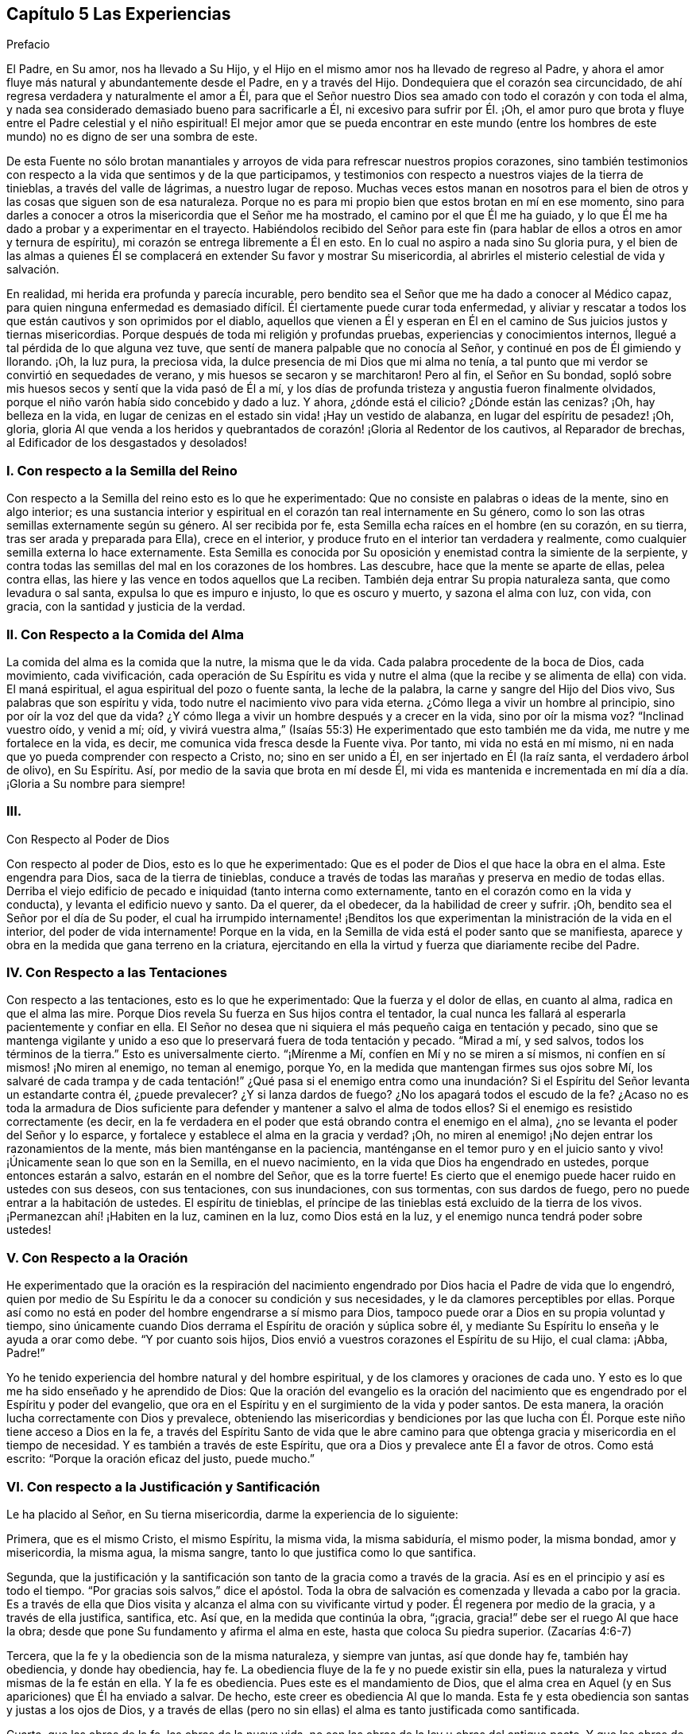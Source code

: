 == Capítulo 5 Las Experiencias

Prefacio

El Padre, en Su amor, nos ha llevado a Su Hijo,
y el Hijo en el mismo amor nos ha llevado de regreso al Padre,
y ahora el amor fluye más natural y abundantemente desde el Padre,
en y a través del Hijo.
Dondequiera que el corazón sea circuncidado,
de ahí regresa verdadera y naturalmente el amor a Él,
para que el Señor nuestro Dios sea amado con todo el corazón y con toda el alma,
y nada sea considerado demasiado bueno para sacrificarle a Él,
ni excesivo para sufrir por Él. ¡Oh,
el amor puro que brota y fluye entre el Padre celestial y el niño espiritual!
El mejor amor que se pueda encontrar en este mundo (entre los hombres
de este mundo) no es digno de ser una sombra de este.

De esta Fuente no sólo brotan manantiales y arroyos
de vida para refrescar nuestros propios corazones,
sino también testimonios con respecto a la vida que sentimos y de la que participamos,
y testimonios con respecto a nuestros viajes de la tierra de tinieblas,
a través del valle de lágrimas, a nuestro lugar de reposo.
Muchas veces estos manan en nosotros para el bien
de otros y las cosas que siguen son de esa naturaleza.
Porque no es para mi propio bien que estos brotan en mí en ese momento,
sino para darles a conocer a otros la misericordia que el Señor me ha mostrado,
el camino por el que Él me ha guiado,
y lo que Él me ha dado a probar y a experimentar en el trayecto.
Habiéndolos recibido del Señor para este fin (para
hablar de ellos a otros en amor y ternura de espíritu),
mi corazón se entrega libremente a Él en esto.
En lo cual no aspiro a nada sino Su gloria pura,
y el bien de las almas a quienes Él se complacerá
en extender Su favor y mostrar Su misericordia,
al abrirles el misterio celestial de vida y salvación.

En realidad, mi herida era profunda y parecía incurable,
pero bendito sea el Señor que me ha dado a conocer al Médico capaz,
para quien ninguna enfermedad es demasiado difícil.
Él ciertamente puede curar toda enfermedad,
y aliviar y rescatar a todos los que están cautivos y son oprimidos por el diablo,
aquellos que vienen a Él y esperan en Él en el camino
de Sus juicios justos y tiernas misericordias.
Porque después de toda mi religión y profundas pruebas,
experiencias y conocimientos internos, llegué a tal pérdida de lo que alguna vez tuve,
que sentí de manera palpable que no conocía al Señor,
y continué en pos de Él gimiendo y llorando.
¡Oh, la luz pura, la preciosa vida, la dulce presencia de mi Dios que mi alma no tenía,
a tal punto que mi verdor se convirtió en sequedades de verano,
y mis huesos se secaron y se marchitaron!
Pero al fin, el Señor en Su bondad,
sopló sobre mis huesos secos y sentí que la vida pasó de Él a mí,
y los días de profunda tristeza y angustia fueron finalmente olvidados,
porque el niño varón había sido concebido y dado a luz.
Y ahora, ¿dónde está el cilicio?
¿Dónde están las cenizas?
¡Oh, hay belleza en la vida,
en lugar de cenizas en el estado sin vida! ¡Hay un vestido de alabanza,
en lugar del espíritu de pesadez! ¡Oh, gloria,
gloria Al que venda a los heridos y quebrantados
de corazón! ¡Gloria al Redentor de los cautivos,
al Reparador de brechas, al Edificador de los desgastados y desolados!

=== I. Con respecto a la Semilla del Reino

Con respecto a la Semilla del reino esto es lo que he experimentado:
Que no consiste en palabras o ideas de la mente, sino en algo interior;
es una sustancia interior y espiritual en el corazón tan real internamente en Su género,
como lo son las otras semillas externamente según su género.
Al ser recibida por fe, esta Semilla echa raíces en el hombre (en su corazón,
en su tierra, tras ser arada y preparada para Ella), crece en el interior,
y produce fruto en el interior tan verdadera y realmente,
como cualquier semilla externa lo hace externamente.
Esta Semilla es conocida por Su oposición y enemistad contra la simiente de la serpiente,
y contra todas las semillas del mal en los corazones de los hombres.
Las descubre, hace que la mente se aparte de ellas, pelea contra ellas,
las hiere y las vence en todos aquellos que La reciben.
También deja entrar Su propia naturaleza santa, que como levadura o sal santa,
expulsa lo que es impuro e injusto, lo que es oscuro y muerto, y sazona el alma con luz,
con vida, con gracia, con la santidad y justicia de la verdad.

=== II. Con Respecto a la Comida del Alma

La comida del alma es la comida que la nutre, la misma que le da vida.
Cada palabra procedente de la boca de Dios, cada movimiento, cada vivificación,
cada operación de Su Espíritu es vida y nutre el
alma (que la recibe y se alimenta de ella) con vida.
El maná espiritual, el agua espiritual del pozo o fuente santa, la leche de la palabra,
la carne y sangre del Hijo del Dios vivo, Sus palabras que son espíritu y vida,
todo nutre el nacimiento vivo para vida eterna.
¿Cómo llega a vivir un hombre al principio, sino por oír la voz del que da vida?
¿Y cómo llega a vivir un hombre después y a crecer en la vida, sino por oír la misma voz?
"`Inclinad vuestro oído, y venid a mí; oíd,
y vivirá vuestra alma,`" (Isaías 55:3) He experimentado que esto también me da vida,
me nutre y me fortalece en la vida, es decir,
me comunica vida fresca desde la Fuente viva.
Por tanto, mi vida no está en mí mismo,
ni en nada que yo pueda comprender con respecto a Cristo, no; sino en ser unido a Él,
en ser injertado en Él (la raíz santa, el verdadero árbol de olivo), en Su Espíritu.
Así, por medio de la savia que brota en mí desde Él,
mi vida es mantenida e incrementada en mí día a día. ¡Gloria a Su nombre para siempre!

=== III.
Con Respecto al Poder de Dios

Con respecto al poder de Dios, esto es lo que he experimentado:
Que es el poder de Dios el que hace la obra en el alma.
Este engendra para Dios, saca de la tierra de tinieblas,
conduce a través de todas las marañas y preserva en medio de todas ellas.
Derriba el viejo edificio de pecado e iniquidad (tanto interna como externamente,
tanto en el corazón como en la vida y conducta), y levanta el edificio nuevo y santo.
Da el querer, da el obedecer, da la habilidad de creer y sufrir.
¡Oh, bendito sea el Señor por el día de Su poder,
el cual ha irrumpido internamente! ¡Benditos los que experimentan
la ministración de la vida en el interior,
del poder de vida internamente!
Porque en la vida, en la Semilla de vida está el poder santo que se manifiesta,
aparece y obra en la medida que gana terreno en la criatura,
ejercitando en ella la virtud y fuerza que diariamente recibe del Padre.

=== IV. Con Respecto a las Tentaciones

Con respecto a las tentaciones, esto es lo que he experimentado:
Que la fuerza y el dolor de ellas, en cuanto al alma, radica en que el alma las mire.
Porque Dios revela Su fuerza en Sus hijos contra el tentador,
la cual nunca les fallará al esperarla pacientemente y confiar en ella.
El Señor no desea que ni siquiera el más pequeño caiga en tentación y pecado,
sino que se mantenga vigilante y unido a eso que
lo preservará fuera de toda tentación y pecado.
"`Mirad a mí, y sed salvos, todos los términos de la tierra.`"
Esto es universalmente cierto.
"`¡Mírenme a Mí, confíen en Mí y no se miren a sí mismos,
ni confíen en sí mismos! ¡No miren al enemigo, no teman al enemigo, porque Yo,
en la medida que mantengan firmes sus ojos sobre Mí,
los salvaré de cada trampa y de cada tentación!`" ¿Qué pasa si el enemigo entra
como una inundación? Si el Espíritu del Señor levanta un estandarte contra él,
¿puede prevalecer?
¿Y si lanza dardos de fuego?
¿No los apagará todos el escudo de la fe?
¿Acaso no es toda la armadura de Dios suficiente para defender
y mantener a salvo el alma de todos ellos?
Si el enemigo es resistido correctamente (es decir,
en la fe verdadera en el poder que está obrando contra el enemigo en el alma),
¿no se levanta el poder del Señor y lo esparce,
y fortalece y establece el alma en la gracia y verdad?
¡Oh, no miren al enemigo! ¡No dejen entrar los razonamientos de la mente,
más bien manténganse en la paciencia,
manténganse en el temor puro y en el juicio santo
y vivo! ¡Únicamente sean lo que son en la Semilla,
en el nuevo nacimiento, en la vida que Dios ha engendrado en ustedes,
porque entonces estarán a salvo, estarán en el nombre del Señor, que es la torre fuerte!
Es cierto que el enemigo puede hacer ruido en ustedes con sus deseos,
con sus tentaciones, con sus inundaciones, con sus tormentas, con sus dardos de fuego,
pero no puede entrar a la habitación de ustedes.
El espíritu de tinieblas,
el príncipe de las tinieblas está excluido de la tierra de los vivos.
¡Permanezcan ahí! ¡Habiten en la luz, caminen en la luz, como Dios está en la luz,
y el enemigo nunca tendrá poder sobre ustedes!

=== V. Con Respecto a la Oración

He experimentado que la oración es la respiración del nacimiento
engendrado por Dios hacia el Padre de vida que lo engendró,
quien por medio de Su Espíritu le da a conocer su condición y sus necesidades,
y le da clamores perceptibles por ellas.
Porque así como no está en poder del hombre engendrarse a sí mismo para Dios,
tampoco puede orar a Dios en su propia voluntad y tiempo,
sino únicamente cuando Dios derrama el Espíritu de oración y súplica sobre él,
y mediante Su Espíritu lo enseña y le ayuda a orar como debe.
"`Y por cuanto sois hijos, Dios envió a vuestros corazones el Espíritu de su Hijo,
el cual clama: ¡Abba, Padre!`"

Yo he tenido experiencia del hombre natural y del hombre espiritual,
y de los clamores y oraciones de cada uno.
Y esto es lo que me ha sido enseñado y he aprendido de Dios:
Que la oración del evangelio es la oración del nacimiento
que es engendrado por el Espíritu y poder del evangelio,
que ora en el Espíritu y en el surgimiento de la vida y poder santos.
De esta manera, la oración lucha correctamente con Dios y prevalece,
obteniendo las misericordias y bendiciones por las que lucha
con Él. Porque este niño tiene acceso a Dios en la fe,
a través del Espíritu Santo de vida que le abre camino para
que obtenga gracia y misericordia en el tiempo de necesidad.
Y es también a través de este Espíritu,
que ora a Dios y prevalece ante Él a favor de otros.
Como está escrito: "`Porque la oración eficaz del justo, puede mucho.`"

=== VI. Con respecto a la Justificación y Santificación

Le ha placido al Señor, en Su tierna misericordia, darme la experiencia de lo siguiente:

Primera, que es el mismo Cristo, el mismo Espíritu, la misma vida, la misma sabiduría,
el mismo poder, la misma bondad, amor y misericordia, la misma agua, la misma sangre,
tanto lo que justifica como lo que santifica.

Segunda,
que la justificación y la santificación son tanto de la gracia como a través de la gracia.
Así es en el principio y así es todo el tiempo.
"`Por gracias sois salvos,`" dice el apóstol.
Toda la obra de salvación es comenzada y llevada a cabo por la gracia.
Es a través de ella que Dios visita y alcanza el alma con su vivificante virtud y poder.
Él regenera por medio de la gracia, y a través de ella justifica, santifica, etc.
Así que, en la medida que continúa la obra, "`¡gracia,
gracia!`" debe ser el ruego Al que hace la obra;
desde que pone Su fundamento y afirma el alma en este,
hasta que coloca Su piedra superior.
(Zacarías 4:6-7)

Tercera, que la fe y la obediencia son de la misma naturaleza, y siempre van juntas,
así que donde hay fe, también hay obediencia, y donde hay obediencia, hay fe.
La obediencia fluye de la fe y no puede existir sin ella,
pues la naturaleza y virtud mismas de la fe están en ella.
Y la fe es obediencia.
Pues este es el mandamiento de Dios,
que el alma crea en Aquel (y en Sus apariciones) que Él ha enviado a salvar.
De hecho, este creer es obediencia Al que lo manda.
Esta fe y esta obediencia son santas y justas a los ojos de Dios,
y a través de ellas (pero no sin ellas) el alma es tanto justificada como santificada.

Cuarta, que las obras de la fe, las obras de la nueva vida,
no son las obras de la ley u obras del antiguo pacto.
Y que las obras de la fe no son excluidas de la justificación,
como sí lo son las obras del antiguo pacto.
Pues he descubierto que el Señor,
quien ha condenado y excluido todos los actos que
yo haya sido capaz de hacer por mí mismo,
aún justifica y acepta lo que Su Espíritu y santo poder hacen en
mí. Estas no son de la misma naturaleza que las obras de la ley,
ni son consideradas de esa naturaleza ante los ojos del Señor,
porque Él distingue entre raíz y raíz. Todo lo que brota de la raíz santa,
Él lo justifica como santo; todo lo que se levanta de la raíz impía,
Él lo condena como impío.

Quinta, que por la ley de la fe toda jactancia es excluida de la totalidad de la obra,
tanto de la justificación como de la santificación. Porque, ¿cuál es la ley de la fe?
¿No es su ley ir a recoger todo del Hijo y hacerlo todo en el Hijo?
¿No es dejar el yo y su propia habilidad,
y realizar todas las cosas en la novedad del Espíritu,
en la habilidad que da Dios y continúa suministrando,
en y a través de Su gracia y misericordia, al alma que está en el Señor Jesucristo?
Aquí corren todas las venas de la vida, todos los arroyos del nuevo pacto.
Aquí no hay jactancia de la criatura, ni puede haber,
porque todas las habilidades y fuerza del hombre son excluidas,
y lo que es dado por Dios está en todos y lo hace todo.
Sin embargo, todo judío interior "`tiene alabanza de Dios.`"
(Romanos 2:29) Su fe es elogiada, su amor es elogiado, su fidelidad es elogiada,
su celo por el Señor, su obediencia al Señor, su paciencia en el sufrimiento es elogiado, etc.
Pero nada de esto redunda en alabanza y honor para su carne,
sino para el Espíritu y gracia de Dios en él. De modo que
la carne es humillada y mantenida en el polvo para siempre,
y sólo Dios es exaltado en el corazón en el día de Su poder puro.

El que verdaderamente cree entra en el reposo.
¿Cómo en el reposo?
¿De qué reposa?
Bueno, de sus propias obras, de las obras de la carne.
Sí, reposa de las obras del antiguo pacto,
de las obras que surgen de su propia habilidad,
de las obras en las que no puede ser justificado con la justificación del evangelio.
Pero, ¿cesa él de las obras de la fe?
¿Cesa él del trabajo del amor?
¿Cesa él de la obediencia a cualquier cosa que Dios requiera?
No, más bien empieza a obrar y a trabajar en la viña y su trabajo no es en vano en el Señor.

=== VII.
Con Respecto a la Fe

Con respecto a la naturaleza,
virtud y operaciones de la fe he experimentado varias cosas,
algunas de las cuales (según sienta que brotan vívidamente
en mi corazón) las puedo mencionar en este momento.

En primer lugar, esto lo he experimentado a menudo:
Que es cosa difícil creer verdadera y correctamente.
Es fácil creer en los conceptos con respecto a Dios y a Cristo, pero creer en Dios,
creer en Cristo, creer en Aquel que levantó a Jesús, creer en la luz,
vida y poder que fluyen de Jesús, esto en verdad es difícil,
debido a la gran oscuridad e ignorancia en las que
ha caído el hombre a través de la transgresión.

En segundo lugar, también he experimentado esto:
Que la fe es don de Dios y que ella fluye del poder de Su vida.
Primero hay un movimiento vivificador,
un toque del poder santo y puro del Señor al corazón. Luego,
sólo cuando el hombre es tocado y vivificado en,
por y a través de esa virtud que fluye en él,
puede creer en eso que lo toca y lo vivifica.

En tercer lugar, que la fe nunca está en el poder del hombre, no;
siempre está en la virtud y poder de la vida del Hijo,
para que el que quiera creer correctamente,
espere sentir la vida del Hijo revelada en él y la fe fluyendo de Él.
Porque la verdadera creencia brota de la vida de la raíz santa,
y es del fluir y brote de esa vida que la fe recibe su nutrición y virtud día a día.

En cuarto lugar, he observado lo siguiente en mis viajes:
Que cuando la sabiduría terrenal y sus conceptos se meten en la mente,
y son mantenidos en ella fuera de la experiencia de la vida,
son un gran obstáculo para la fe.
Porque estos fortalecen y nutren esa parte del hombre que
debe debilitarse y morir si alguna vez el verdadero nacimiento
de la vida reinará en el corazón. El hombre debe morir,
el hombre debe cesar, su entendimiento y su sabiduría deben ser reducidos a nada.
Sin embargo,
después de haber recibido el golpe y la herida del
Espíritu Santo y poder de Dios (es decir,
la herida que dirige a la muerte),
buscará vida de nuevo (consiguiendo sanar su herida mortal) y la alimentará,
por medio de los mismos conceptos que salían de la
vida y poder que en medida lo habían matado.
De esta manera el judío externo encuentra su vida en el conocimiento externo,
en la ley externa, en la letra que mata.
Porque en realidad,
las descripciones y el conocimiento externo de las cosas matan y embotan más y más,
a menos que el hombre entre en la vida y virtud interior.
"`Si viven en el Espíritu, caminen en el Espíritu,`" dijo el apóstol.
El hombre no puede vivir en el conocimiento externo acerca
del Espíritu y del poder de una vida indestructible.
El que quiera vivir verdaderamente, debe vivir en el Espíritu mismo,
y el que quiera caminar correctamente en Su camino,
debe caminar en el Espíritu en el que recibió la vida.

En quinto lugar, he observado esto también:
Que el enemigo dejará en paz y no molestará al alma que
tiene una fe intelectual (la fe que carece de virtud viva),
en cuanto a Cristo, Sus sufrimientos, muerte, resurrección, ascensión, intercesión,
justificación por medio de Él, etc.
En cambio, este luchará desesperadamente contra la verdadera fe,
contra la fe en el verdadero poder, contra la fe en la luz de la vida.
¡Oh,
cuántos ataques dolorosos y agudos acomete contra la fe que recibe su virtud de Dios
y hace que el alma viva para Dios! ¡Cuánto dolor hay en el alma cuando la fe es débil
y el enemigo viene contra ella con la fuerza de sus ataques y tentaciones! "`Señor,
aumenta nuestra fe,`" dijeron los discípulos prudentes.

En sexto lugar,
que es en el temor puro (no el que es enseñado por los preceptos de los hombres,
sino el que Dios pone en el corazón) que la fe tiene su fuerza y ejercita su fuerza.
¡Oh, quien conociera el valor inapreciable de este temor!
El poder de la fe, el poder de la vida, el poder de la salvación,
de la preservación eterna, todo es revelado en él. Por tanto,
cuando el Señor habla de proveer para Sus hijos un nuevo pacto dice:
"`Pondré mi temor en el corazón de ellos, para que no se aparten de mí.`"

Ahora le corresponde a cada uno considerar profundamente de qué naturaleza es su fe,
y qué virtud hay en ella.
Qué puede hacer esta en y a través del poder del Señor para él. Si en
verdad va a recoger la verdadera y viva nutrición cada día. Si libera
el alma y le da victoria sobre aquello que la fe fue designada vencer.
Porque aquel que a través de la fe vence lo que es contrario a Dios, recibe la herencia,
y aquel que pelea la buena batalla de la fe, vence.
Pero el que no venza a los enemigos que se interponen en su camino,
con toda certeza será estorbado por ellos para que no alcance el fin de su viaje.

=== VIII.
Con Respecto a la Obediencia

En primer lugar, que la verdadera obediencia, la obediencia del evangelio,
fluye de la vida, fluye de la fe viva.
Si yo pudiera obedecer todas las cosas que Dios requiere de mí,
no me satisfaría a menos que sintiera que mi obediencia fluye del nacimiento
de Su vida en mí. "`Mi Padre hace todo en mí,`" dijo Cristo.
Este era el consuelo de Cristo; y sentir a Cristo haciéndolo todo en el alma,
es el consuelo de todos los que creen verdaderamente en Él.

En segundo lugar, que la verdadera obediencia, la obediencia del evangelio,
es natural para el nacimiento que nace de Dios.
No es natural para la carne ni para la sabiduría del hombre,
negarse a sí mismo o tomar la cruz,
pero sí es natural para el nacimiento que nace del Espíritu de Dios.
"`Lo que es nacido del Espíritu,
espíritu es,`" y es natural para este nacimiento estar familiarizado
con lo que es espiritual y ser ejercitado por ello.

En tercer lugar, que honrar,
agradar y responder a la voluntad del Señor es el
objetivo apropiado de los verdaderos obedientes.
¡Oh,
cuánto se deleitan haciendo la voluntad de Dios! "`Yo tengo
una comida que vosotros no sabéis,`" dice Cristo.
Hacer la voluntad era Su comida y bebida,
y es la comida y bebida para todos los que son de Su naturaleza y Espíritu.
Si yo nunca experimentara otra recompensa aparte del deleite de la obediencia,
no podría dejar de testificar que en el obedecer la ley de vida pura,
y guardar los santos estatutos y mandamientos del Espíritu de Dios,
hay una gran recompensa.
Y que también hay una corona y una cosecha después de esta vida,
de todo lo que es sembrado para el Espíritu.

¡Bendito el que se encuentra con el poder de la vida que le permite obedecer,
y bendito el que es obediente y se sujeta a dicho poder!
Porque el que verdaderamente cree en Cristo es vuelto
por Él a Su luz y al poder de Su Padre,
y en la sujeción a este se experimenta toda la paz, el crecimiento, el gozo,
la bendición, etc.

=== IX. Con Respecto a la Cruz de Cristo

Esto es lo que he experimentado con respecto a la cruz de nuestro Señor Jesucristo:
Que ella es algo interno y espiritual,
y que produce efectos internos y espirituales en la mente.
Porque la cruz de Cristo es la que mata la enemistad
en la mente y crucifica al mundo y sus pasiones.
"`Pero lejos esté de mí gloriarme, sino en la cruz de nuestro Señor Jesucristo,
por quien el mundo me es crucificado a mí, y yo al mundo,`" dijo el apóstol.
Noten, eso que es contrario al mundo y crucifica al mundo, es la cruz.
Sólo la cruz tiene ese poder, nada más; así que no hay nada más en qué gloriarse.
"`Porque el deseo de la carne es contra el Espíritu,
y el del Espíritu es contra la carne; y éstos se oponen entre sí.`" Esta es la cruz:
El Espíritu, el cual es contrario a la carne, el cual hace morir la carne,
en la obediencia del cual la carne es crucificada.
"`Mas si por el Espíritu hacéis morir las obras de la carne,
viviréis.`" Todo lo que es del Espíritu y está en Él, es contrario a la carne.
La luz del Espíritu es contraria a las tinieblas de la carne.
La santidad del Espíritu es contraria a la impiedad del corazón corrupto.
La vida del Espíritu es contraria a la vida (o más bien, muerte) que está en pecado.
El poder del Espíritu es contrario al poder que está en Satanás y su reino.
La sabiduría de Dios es contraria y locura para la sabiduría del hombre.
Sí, la nueva criatura, la que nace del Espíritu de Dios,
es contraria y es muerte para la vieja criatura.
Aquel que sale de su propia sabiduría, voluntad, pensamientos y razonamientos,
y llega al discernimiento del Espíritu de Dios,
a sentir Su engendramiento de vida en el corazón, espera y recibe consejo ahí,
este es enseñado a negarse a sí mismo,
y a unirse y tomar eso por medio de lo cual Cristo diariamente
crucifica y somete en él todo lo que es contrario a Dios.

Aquí sucede la batalla de la fe y el verdadero viaje bajo la cruz,
por el que los enemigos (que se levantan para oponerse
en el camino) son conquistados y vencidos.
Porque en la cruz es revelado el poder, el poder preservador, el poder guiador,
el poder conquistador de Aquel que cabalga en conquista
para conquistar a Sus enemigos espirituales,
en los corazones de Sus hijos.
Estos conocen Su voz y se someten a Él, y diariamente se niegan a sí mismos,
tomando Su cruz y siguiéndolo.
¡Ay de aquellos que están a gusto en Sion con lo que es contrario a Dios,
pero bendiciones sobre aquellos cuya morada está bajo la cruz y
no experimentan tranquilidad excepto en lo que esta permite!
Ella hará que la verdad, vida, santidad, justicia, fe, obediencia, mansedumbre,
paciencia, amor, separación del pecado,
comunión con el Señor y todos los frutos del Espíritu,
sean tan naturales para ellos en el estado renovado como
alguna vez les fue el pecado en el estado corrupto.
Porque hubo un tiempo en el que Pablo se quejó de su cautiverio,
y de como hacía lo que odiaba,
pero después de haber experimentado el poder de la
cruz y ser crucificado juntamente con Cristo,
no podía hacer nada contra la verdad, sino sólo por la verdad.
Sí,
habiendo llegado a ser un conquistador y habiendo
vencido a los enemigos que se interponían en su camino,
entonces podía hacer todas las cosas a través de Cristo que lo fortalecía.

La causa de tantas quejas y tanto lamento por el
predominio del enemigo (a través de las tentaciones,
pecado y corrupción), es porque la cruz de Cristo, la que es el poder de Dios,
es desconocida o no es tomada.
Esta es la razón por la que muchos que por un tiempo tienen buena apariencia,
después quedan en nada (son como higos fuera de temporada o como grano sobre los terrados,
que brotan apresuradamente, pero pronto se marchitan),
porque nunca aprendieron o se aferraron correctamente a la cruz.
Pues sólo la cruz tiene el poder de Dios para derribar y mantener sometido
lo que es contrario a Él. Pero fuera de la sujeción a la cruz de Cristo,
no hay experiencia de salvación o de preservación por parte del Señor. Fuera de los
límites de la cruz el enemigo tiene poder para recobrar y traer de regreso bajo su dominio.
Cualquiera que en su viaje deje la cruz atrás retrocede a la perdición,
y no puede viajar en la fe viva,
ni en la novedad de la obediencia hacia la salvación del alma.

=== X. Con Respecto al Misterio de la Vida y al Misterio de la Comunión que Está en Ella.

Dios está escondido del hombre en tanto este permanezca en el estado pecaminoso y caído,
y ningún hombre puede encontrarlo o conocerlo,
excepto cuando a Él le plazca revelarse a Sí mismo por medio de Su propio bendito Espíritu.
Cuando Cristo apareció en los días de Su carne, la carne y sangre no pudieron revelarlo,
sólo Su Padre.
Él es hoy el mismo que era ayer.
Él no debe ser conocido ahora, excepto en el mismo Espíritu,
en Su propia gracia y verdad, en la medida de Su propia vida.
Los muertos no pueden conocerlo, sino sólo aquellos que son Sus ovejas,
los que han sido vivificados por Él y han recibido la vida de Él.

Ahora bien, esta vida es un misterio,
nadie puede entenderla excepto aquellos que participan de ella.
¿Puede un hombre que está naturalmente muerto,
saber qué significa la vida de la naturaleza?
No más de lo que puede un hombre que está espiritualmente muerto,
saber qué significa la vida del Espíritu.
El hombre natural puede obtener las palabras que salieron de la vida,
declararlas y recomendarlas,
y hacer grandes declaraciones acerca de la fama de la sabiduría,
pero la cosa misma está escondida para él. ¡Sí,
cuán estrecha es la puerta a través de la cual entra el nacimiento,
y por la que nadie más puede entrar!
El sabio y entendido, aprendiz y escrutador según la carne (incluso de las Escrituras,
ya que ellos pueden poner sobre ellas significados y comprenderlas),
son excluidos en todas las épocas.
Pero hay un bebé nacido de la verdad desnuda (nacido
de la sencillez pura) a quien Dios le permite entrar.

La comunión de los santos existe en la vida y en la luz, la cual es un misterio.
La comunión no es externa, sino interna.
Los que se reúnen en un lugar externo no están en comunión,
sólo los que se reúnen en la vida interior y en el Espíritu.
"`Los que adoran al Padre deben adorarlo en Espíritu y en verdad.`"
Ahí está la adoración y ahí están los adoradores.
Los que están en el Espíritu y en la verdad, los que se reúnen en Espíritu y en verdad,
están reunidos en el único lugar espiritual, por decirlo así. Por tanto,
no tenemos comunión con ningún hombre según la carne,
ni con ningún hombre según la apariencia,
pero tenemos comunión en el juicio justo del Espíritu, sólo con los que son del Espíritu.
De hecho,
somos tiernos cuando hay al menos un comienzo de la obra de Dios en cualquier corazón;
sí, donde apenas hay una convicción del entendimiento.
Pero los que admiten nuestros principios en palabras o apariencia externa,
no son verdaderamente uno de nosotros,
sino aquellos que son internamente cambiados por ellos en el corazón.

=== XI. Con Respecto al Incremento del Reino

¿Acaso no era la gran doctrina de Cristo predicar el reino?
¿Y cómo lo predicó? ¿No lo predicó como una semilla, como un grano de mostaza?
¿No comparó esta Semilla espiritual con levadura, con una perla de gran precio,
con un tesoro escondido en un campo, con una moneda de plata perdida, etc.? ¡Oh,
cuán feliz es el que conoce y disfruta la cosa misma que Cristo
predicó! Todos los profetas profetizaron con respecto a Él,
y cuando vino, esta era Su doctrina:
Que los hombres deben ocuparse de esta preciosa Semilla, cuidarla, comprarla, poseerla,
sentirla plantada y creciendo en ellos, y a ellos mismos injertados y creciendo en Ella.

Ahora, hay muchos que hablan sobre el reino,
pero hay pocos viajeros hacia él. Sólo el que es
un verdadero viajero y encuentra su reposo ahí,
puede conocer con certeza y experimentar verdaderamente
lo que es ser hallado en el reino.
Esta es la razón por la que muchos (que parecen ser sabios
y entendidos) no pueden recibir nuestro testimonio:
Porque no conocen la Semilla ni Su voz,
con respecto a la cual y por medio de la cual testificamos.
Pero la sabiduría es justificada por sus hijos, y los que conocen la voz del Pastor,
experimentan Su aparición presente en nuestro día,
la cual es contraria a la sabiduría y conocimiento de todas las demás semillas y nacimientos.
"`El que tenga oídos para oír, que oiga.`"
Sin embargo, el que no tiene el oído verdadero, no puede oír el verdadero testimonio,
aunque le sea declarado a menudo.
Pero bendito el que conoce y no tropieza con las apariciones
de la Semilla y poder de la vida en su propio corazón,
sino que se vuelve de las tinieblas a la luz,
y del poder de Satanás a la manifestación del Espíritu
de Dios ahí. Porque el fin de las palabras (incluso,
las propias instrucciones de Cristo en los días de Su carne),
es volver a los hombres a la vida y al poder santo de donde provienen las palabras.
El verdadero viaje del alma es hacia eso,
esperando en el Señor en el camino de Sus juicios y tiernas misericordias,
para experimentar el traslado de las tinieblas a la luz
y del reino de Satanás al reino del amado Hijo,
cuyo reino al principio no es más que un grano de mostaza.

Y ahora, que cada corazón serio se examine: ¿Conoces el reino?
¿Está creciendo la Semilla en ti?
¿Se está extendiendo en ti?
¿Estás en Ella como en un reino?
¿La sientes empequeñecerte?
¿Estás en unidad con Ella?
¿Te habla paz del Señor? ¿Está derribada la pared de separación en ti?
¿Está hecho de los dos un hombre nuevo?
¿Sientes lo que es contrario a Cristo sometido en ti mediante Su poder?
¿Sientes Su naturaleza santa, Su vida santa y Su Espíritu Santo reinando en ti?
¿Experimentas la escritura que dicen:
"`Mas si por el Espíritu hacéis morir las obras de la carne, viviréis`"?

¡Ah, cuánto hablan los hombres de Cristo y del poder de Dios, y sin embargo,
se pierden el efecto y la obra de Su poder en ellos!
La fe es algo poderoso, da victoria (la verdadera fe da victoria).
Ella dispersa lo que se interpone, da acceso real a Dios y deja entrar Su virtud pura,
fresca y viva en el corazón.

El amor es algo poderoso, constriñe a obedecer,
y el corazón que está circuncidado para amar al Señor Dios, ¡oh,
cuánta vida fluye de Él en este!

¡Oh, salgan de los conceptos vacíos y vengan a la ministración del Espíritu,
donde el conocimiento es vivo, la fe victoriosa, el amor puro e inmaculado,
la adoración verdaderamente espiritual, es decir,
que fluye y es comprendida en la vida y virtud del Espíritu! ¡Oh,
qué todos los que verdaderamente respiran en pos del Señor,
sean reunidos en la ministración del Espíritu, sean encontrados allí y habiten ahí! Amén.

Unas Pocas Palabras con Respecto al Verdadero Cristo

Pregunta: ¿Cómo puede ser conocida la aparición interna y espiritual de Cristo?

Respuesta:
La aparición interna debe ser conocida de la misma forma y por los mismos medios,
con los que fue conocida Su aparición externa: Por revelación del Padre.
Porque "`nadie conoce al Hijo sino el Padre, y aquel a quien el Padre se lo revele.`"
Cuando Simón Pedro confesó que Él era el Cristo, el Hijo del Dios vivo, Él le dijo:
"`Bienaventurado eres, Simón, hijo de Jonás, porque no te lo reveló carne ni sangre,
sino mi Padre que está en los cielos`" (Mateo 16:17). Ahora,
si nadie pudo conocer a Cristo en Su aparición en la carne (a pesar
de las muchas manifiestas y expresas profecías acerca de Él),
sino aquellos a quienes el Padre se los reveló,
¿cómo conocerá alguno Su aparición interna y espiritual,
a menos que sea enseñado por el Padre, y oiga y aprenda de Él?

El verdadero Cristo es conocido por la manifestación de Su vida en el interior,
por la plenitud de gracia y verdad que habita en Él y se muestra,
para que sea discernido por el ojo interno y espiritual en el hombre.
Él es conocido por Su voz y llamado a la puerta.
Sus ovejas conocen Su voz.
Él habla en la autoridad del Padre (no como los escribas,
ni como los sabios y entendidos terrenales).
Él habla en la evidencia y demostración del Espíritu de Dios.
Las palabras que Él habla son Espíritu y vida, y los que oyen Su voz, viven.
¡Oh, los azotes de Su mano sobre los tiernos y sensatos corazones y consciencias! ¡Oh,
Sus secretas reprensiones, sus secretas instrucciones,
su secreta vivificación e iluminación!

Él es conocido por medio de Su bautismo, es decir,
por Su bautismo en Su propio Espíritu y poder.
Mientras las personas estaban expectantes y se preguntaban
en sus corazones si Juan era o no el Cristo,
Juan respondió al asunto diciéndoles cómo podrían discernir y conocer al verdadero Cristo.
Dijo: No soy yo, que bautizo sólo con agua,
sino el que "`bautice con el Espíritu Santo y fuego,
y en cuya mano esté el aventador,`" etc.
(Lucas 3.15-17) El que conoce Al que bautiza interna y espiritualmente,
Al que tiene el aventador y purga y avienta la era,
recogiendo el trigo y quemando la paja, ¿no conoce interna,
verdadera y espiritualmente a Cristo?
El que conoce a la Palabra viva y eficaz, que es más cortante que espada de dos filos,
que penetra hasta partir el alma y el espíritu, y los huesos y las coyunturas,
y que discierne los pensamientos y las intenciones del corazón,
¿no conoce a la "`Palabra que estaba en el principio, la cual era con Dios`"?

Él es conocido por Sus poderosas obras.
"`Porque las obras que el Padre me dio para que cumpliese, las mismas obras que yo hago,
dan testimonio de mí,
que el Padre me ha enviado`" (Juan 5:36). Cuando Juan envió
a dos de sus discípulos a Jesús con la pregunta:
"`¿Eres tú el que había de venir, o esperaremos a otro?`"
Cristo los mandó ir y contarle a Juan las cosas que habían visto y oído:
"`Los ciegos ven, los cojos andan, los leprosos son limpiados, los sordos oyen,
los muertos son resucitados, y a los pobres es anunciado el evangelio;
y bienaventurado es aquel que no halle tropiezo en mí`" (Lucas
7:22-23). "`Pues esto es lo maravilloso`" dijo el ciego,
"`que vosotros no sepáis de dónde sea,
y a mí me abrió los ojos`" (Juan 9:30). El que tiene el poder y muestra el poder internamente,
abre el ojo interno, el oído interno, libera la lengua interna,
hace que los pies internos caminen en el camino de vida
y que las manos internas obren las obras de Dios,
este es el Mesías, el Salvador, la Palabra de vida, el Hijo del Dios vivo.
Los que creen en Él, en Su Espíritu, en Su poder, en Su aparición interna,
tienen al Testigo en sí mismos, el testimonio vivo,
el que nadie puede apagar o quitar de ellos.
¡Oh, Él ha abierto mis ojos, Él ha abierto mi corazón, Él me ha levantado de la tumba,
Él me ha dado vida eterna! ¡Él me ha cambiado internamente,
me ha creado internamente por medio de la obra de Su poderosa fuerza!
Ahora yo vivo cada día, y soy preservado y crezco por el mismo poder.
Siento Su vida, Su virtud, Su poder, Su presencia día a día. Él está conmigo,
Él vive en mí, y yo no vivo para mí mismo, sino sintiéndolo a Él vivir en mí,
descubriendo la vida que brota de Él en mí y a través de
mí. En esto radica toda mi habilidad y fuerza para siempre.
